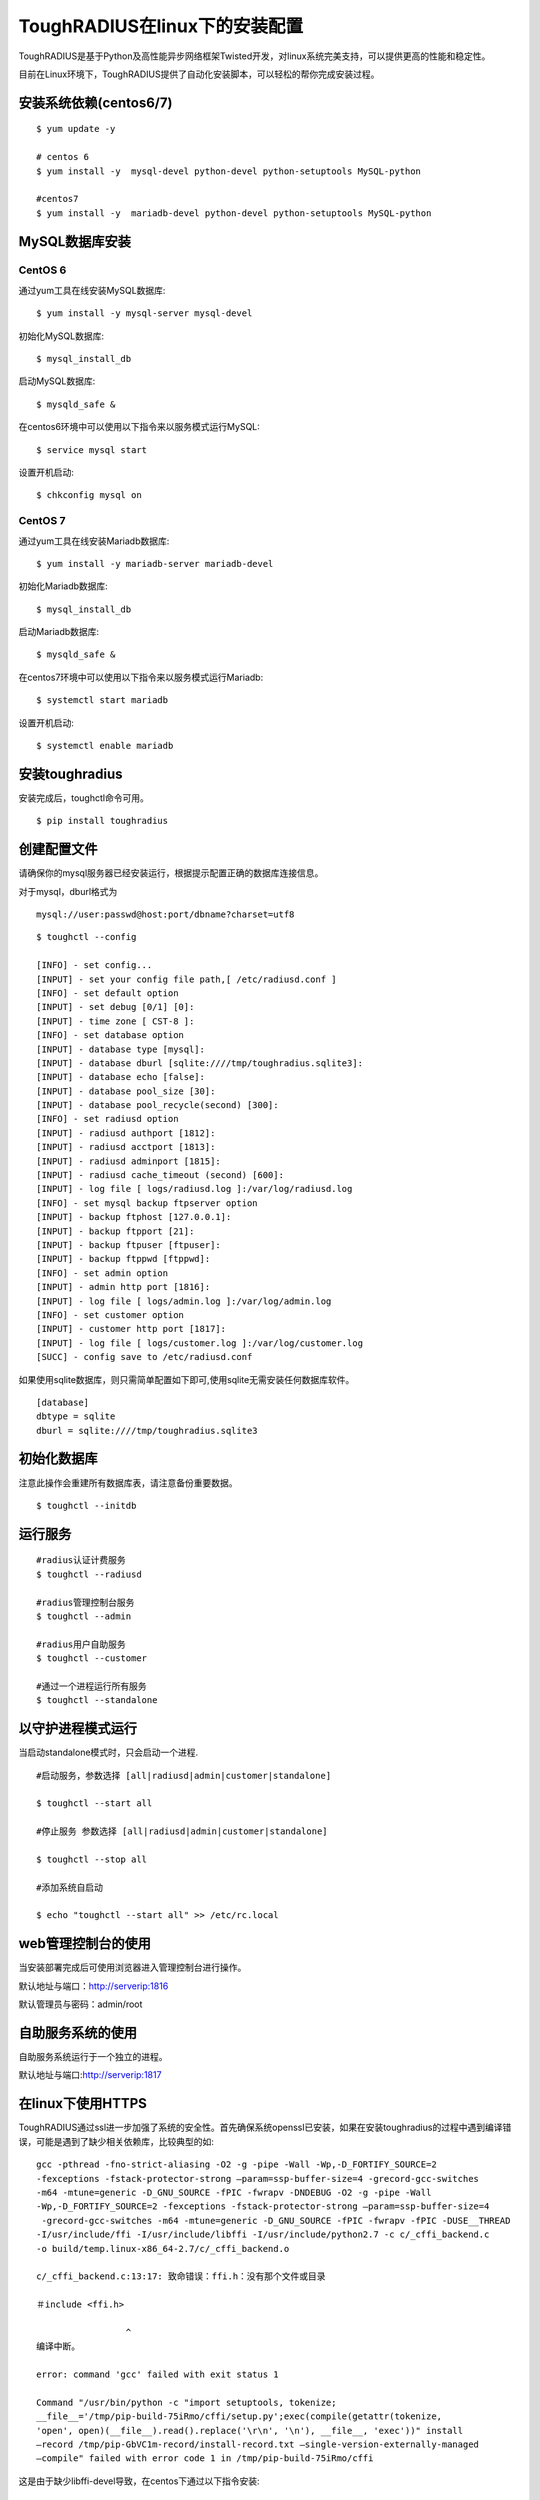 ToughRADIUS在linux下的安装配置
====================================

ToughRADIUS是基于Python及高性能异步网络框架Twisted开发，对linux系统完美支持，可以提供更高的性能和稳定性。

目前在Linux环境下，ToughRADIUS提供了自动化安装脚本，可以轻松的帮你完成安装过程。


安装系统依赖(centos6/7)
--------------------------------------

::

    $ yum update -y
     
    # centos 6
    $ yum install -y  mysql-devel python-devel python-setuptools MySQL-python
     
    #centos7
    $ yum install -y  mariadb-devel python-devel python-setuptools MySQL-python
     

MySQL数据库安装
--------------------------------------

CentOS 6
~~~~~~~~~~~~~~~~~~~~~~

通过yum工具在线安装MySQL数据库::

    $ yum install -y mysql-server mysql-devel
    
初始化MySQL数据库::

    $ mysql_install_db

启动MySQL数据库::

    $ mysqld_safe & 

在centos6环境中可以使用以下指令来以服务模式运行MySQL::

    $ service mysql start 

设置开机启动::

    $ chkconfig mysql on 


CentOS 7
~~~~~~~~~~~~~~~~~~~~~~

通过yum工具在线安装Mariadb数据库::

    $ yum install -y mariadb-server mariadb-devel

初始化Mariadb数据库::

    $ mysql_install_db

启动Mariadb数据库::

    $ mysqld_safe & 

在centos7环境中可以使用以下指令来以服务模式运行Mariadb::

    $ systemctl start mariadb 

设置开机启动::

    $ systemctl enable mariadb 



安装toughradius
----------------------------------------

安装完成后，toughctl命令可用。

::

    $ pip install toughradius
    

创建配置文件
----------------------------------------

请确保你的mysql服务器已经安装运行，根据提示配置正确的数据库连接信息。

对于mysql，dburl格式为

::

    mysql://user:passwd@host:port/dbname?charset=utf8

::

    $ toughctl --config
    
    [INFO] - set config...
    [INPUT] - set your config file path,[ /etc/radiusd.conf ]
    [INFO] - set default option
    [INPUT] - set debug [0/1] [0]:
    [INPUT] - time zone [ CST-8 ]:
    [INFO] - set database option
    [INPUT] - database type [mysql]:
    [INPUT] - database dburl [sqlite:////tmp/toughradius.sqlite3]:
    [INPUT] - database echo [false]:
    [INPUT] - database pool_size [30]:
    [INPUT] - database pool_recycle(second) [300]:
    [INFO] - set radiusd option
    [INPUT] - radiusd authport [1812]:
    [INPUT] - radiusd acctport [1813]:
    [INPUT] - radiusd adminport [1815]:
    [INPUT] - radiusd cache_timeout (second) [600]:
    [INPUT] - log file [ logs/radiusd.log ]:/var/log/radiusd.log
    [INFO] - set mysql backup ftpserver option
    [INPUT] - backup ftphost [127.0.0.1]:
    [INPUT] - backup ftpport [21]:
    [INPUT] - backup ftpuser [ftpuser]:
    [INPUT] - backup ftppwd [ftppwd]:
    [INFO] - set admin option
    [INPUT] - admin http port [1816]:
    [INPUT] - log file [ logs/admin.log ]:/var/log/admin.log
    [INFO] - set customer option
    [INPUT] - customer http port [1817]:
    [INPUT] - log file [ logs/customer.log ]:/var/log/customer.log
    [SUCC] - config save to /etc/radiusd.conf


如果使用sqlite数据库，则只需简单配置如下即可,使用sqlite无需安装任何数据库软件。

::

    [database]
    dbtype = sqlite
    dburl = sqlite:////tmp/toughradius.sqlite3



初始化数据库
----------------------------------------

注意此操作会重建所有数据库表，请注意备份重要数据。

::

    $ toughctl --initdb 


    
运行服务
----------------------------------------

::

    #radius认证计费服务
    $ toughctl --radiusd
     
    #radius管理控制台服务
    $ toughctl --admin
     
    #radius用户自助服务
    $ toughctl --customer
    
    #通过一个进程运行所有服务
    $ toughctl --standalone
    

以守护进程模式运行
----------------------------------------

当启动standalone模式时，只会启动一个进程.

::

    #启动服务，参数选择 [all|radiusd|admin|customer|standalone]
    
    $ toughctl --start all 
    
    #停止服务 参数选择 [all|radiusd|admin|customer|standalone]
    
    $ toughctl --stop all 
     
    #添加系统自启动
    
    $ echo "toughctl --start all" >> /etc/rc.local
    
web管理控制台的使用
----------------------------------------

当安装部署完成后可使用浏览器进入管理控制台进行操作。

默认地址与端口：http://serverip:1816 
 
默认管理员与密码：admin/root


自助服务系统的使用
----------------------------------------

自助服务系统运行于一个独立的进程。

默认地址与端口:http://serverip:1817



在linux下使用HTTPS
----------------------------------------

ToughRADIUS通过ssl进一步加强了系统的安全性。首先确保系统openssl已安装，如果在安装toughradius的过程中遇到编译错误，可能是遇到了缺少相关依赖库，比较典型的如::

    gcc -pthread -fno-strict-aliasing -O2 -g -pipe -Wall -Wp,-D_FORTIFY_SOURCE=2 
    -fexceptions -fstack-protector-strong –param=ssp-buffer-size=4 -grecord-gcc-switches 
    -m64 -mtune=generic -D_GNU_SOURCE -fPIC -fwrapv -DNDEBUG -O2 -g -pipe -Wall 
    -Wp,-D_FORTIFY_SOURCE=2 -fexceptions -fstack-protector-strong –param=ssp-buffer-size=4
     -grecord-gcc-switches -m64 -mtune=generic -D_GNU_SOURCE -fPIC -fwrapv -fPIC -DUSE__THREAD 
    -I/usr/include/ffi -I/usr/include/libffi -I/usr/include/python2.7 -c c/_cffi_backend.c 
    -o build/temp.linux-x86_64-2.7/c/_cffi_backend.o

    c/_cffi_backend.c:13:17: 致命错误：ffi.h：没有那个文件或目录

    ＃include <ffi.h>

                     ^
    编译中断。

    error: command 'gcc' failed with exit status 1

    Command "/usr/bin/python -c "import setuptools, tokenize;
    __file__='/tmp/pip-build-75iRmo/cffi/setup.py';exec(compile(getattr(tokenize, 
    'open', open)(__file__).read().replace('\r\n', '\n'), __file__, 'exec'))" install 
    –record /tmp/pip-GbVC1m-record/install-record.txt –single-version-externally-managed 
    –compile" failed with error code 1 in /tmp/pip-build-75iRmo/cffi

这是由于缺少libffi-devel导致，在centos下通过以下指令安装::

    $ yum install -y libffi-devel
    
在ubuntu下通过以下指令安装::

    $ apt-get install -y libffi-dev

生成服务器密钥以及签名
~~~~~~~~~~~~~~~~~~~~~~~~~~~~~~

 ::
 
    $ cd /var/toughradius
 
    $ openssl genrsa > privkey.pem
    
    $ openssl req -new -x509 -key privkey.pem -out cacert.pem -days 1000


新增配置选项
~~~~~~~~~~~~~~~~~~~~~~~~~~~~~~

在原配置文件[DEFAULT]选项下新增以下内容

::

    [DEFAULT]
    debug = 1
    tz = CST-8
    secret = LpWE9AtfDPQ3ufXBS6gJ37WW8TnSF920
    ssl = true
    privatekey = /var/toughradius/privkey.pem
    certificate = /var/toughradius/cacert.pem

ssl,privatekey,certificate是新增的三个配置选项，启用ssl就设置为true或on,否则为false或off，privatekeycertificate与certificate文件必须存在。

接下来就可以启动系统了。


使用https访问管理控制台和自助服务系统
~~~~~~~~~~~~~~~~~~~~~~~~~~~~~~~~~~~~~~~~~~~~

::

    https://127.0.0.1:1816
    
    https://127.0.0.1:1817
